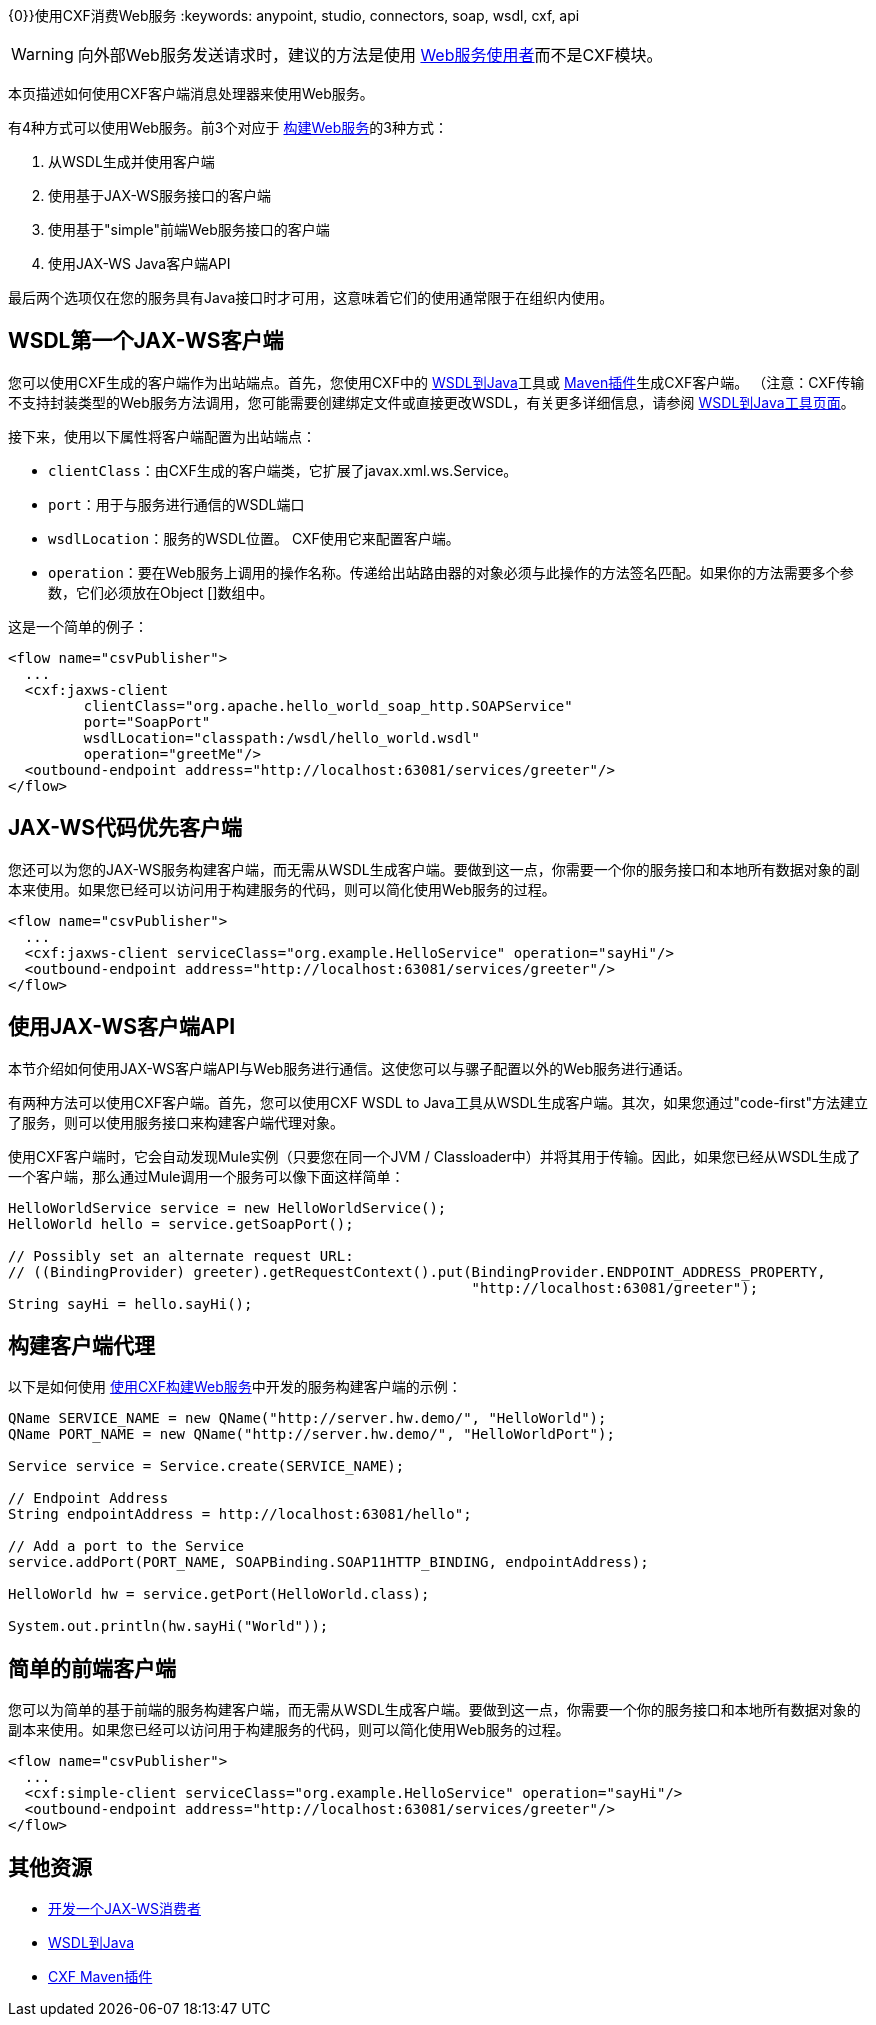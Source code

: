{0}}使用CXF消费Web服务
:keywords: anypoint, studio, connectors, soap, wsdl, cxf, api

[WARNING]
====
向外部Web服务发送请求时，建议的方法是使用 link:/mule-user-guide/v/3.7/web-service-consumer[Web服务使用者]而不是CXF模块。
====

本页描述如何使用CXF客户端消息处理器来使用Web服务。

有4种方式可以使用Web服务。前3个对应于 link:/mule-user-guide/v/3.7/building-web-services-with-cxf[构建Web服务]的3种方式：

. 从WSDL生成并使用客户端
. 使用基于JAX-WS服务接口的客户端
. 使用基于"simple"前端Web服务接口的客户端
. 使用JAX-WS Java客户端API

最后两个选项仅在您的服务具有Java接口时才可用，这意味着它们的使用通常限于在组织内使用。

==  WSDL第一个JAX-WS客户端

您可以使用CXF生成的客户端作为出站端点。首先，您使用CXF中的 link:http://cxf.apache.org/docs/wsdl-to-java.html[WSDL到Java]工具或 link:http://cxf.apache.org/docs/maven-cxf-codegen-plugin-wsdl-to-java.html[Maven插件]生成CXF客户端。 （注意：CXF传输不支持封装类型的Web服务方法调用，您可能需要创建绑定文件或直接更改WSDL，有关更多详细信息，请参阅 link:http://cxf.apache.org/docs/wsdl-to-java.html[WSDL到Java工具页面]。

接下来，使用以下属性将客户端配置为出站端点：

*  `clientClass`：由CXF生成的客户端类，它扩展了javax.xml.ws.Service。
*  `port`：用于与服务进行通信的WSDL端口
*  `wsdlLocation`：服务的WSDL位置。 CXF使用它来配置客户端。
*  `operation`：要在Web服务上调用的操作名称。传递给出站路由器的对象必须与此操作的方法签名匹配。如果你的方法需要多个参数，它们必须放在Object []数组中。

这是一个简单的例子：

[source, xml, linenums]
----
<flow name="csvPublisher">
  ...
  <cxf:jaxws-client
         clientClass="org.apache.hello_world_soap_http.SOAPService"
         port="SoapPort"
         wsdlLocation="classpath:/wsdl/hello_world.wsdl"
         operation="greetMe"/>
  <outbound-endpoint address="http://localhost:63081/services/greeter"/>
</flow>
----

==  JAX-WS代码优先客户端

您还可以为您的JAX-WS服务构建客户端，而无需从WSDL生成客户端。要做到这一点，你需要一个你的服务接口和本地所有数据对象的副本来使用。如果您已经可以访问用于构建服务的代码，则可以简化使用Web服务的过程。

[source, xml, linenums]
----
<flow name="csvPublisher">
  ...
  <cxf:jaxws-client serviceClass="org.example.HelloService" operation="sayHi"/>
  <outbound-endpoint address="http://localhost:63081/services/greeter"/>
</flow>
----

== 使用JAX-WS客户端API

本节介绍如何使用JAX-WS客户端API与Web服务进行通信。这使您可以与骡子配置以外的Web服务进行通话。

有两种方法可以使用CXF客户端。首先，您可以使用CXF WSDL to Java工具从WSDL生成客户端。其次，如果您通过"code-first"方法建立了服务，则可以使用服务接口来构建客户端代理对象。

使用CXF客户端时，它会自动发现Mule实例（只要您在同一个JVM / Classloader中）并将其用于传输。因此，如果您已经从WSDL生成了一个客户端，那么通过Mule调用一个服务可以像下面这样简单：

[source, code, linenums]
----
HelloWorldService service = new HelloWorldService();
HelloWorld hello = service.getSoapPort();

// Possibly set an alternate request URL:
// ((BindingProvider) greeter).getRequestContext().put(BindingProvider.ENDPOINT_ADDRESS_PROPERTY,
                                                       "http://localhost:63081/greeter");
String sayHi = hello.sayHi();
----

== 构建客户端代理

以下是如何使用 link:/mule-user-guide/v/3.7/building-web-services-with-cxf[使用CXF构建Web服务]中开发的服务构建客户端的示例：

[source, code, linenums]
----
QName SERVICE_NAME = new QName("http://server.hw.demo/", "HelloWorld");
QName PORT_NAME = new QName("http://server.hw.demo/", "HelloWorldPort");

Service service = Service.create(SERVICE_NAME);

// Endpoint Address
String endpointAddress = http://localhost:63081/hello";

// Add a port to the Service
service.addPort(PORT_NAME, SOAPBinding.SOAP11HTTP_BINDING, endpointAddress);

HelloWorld hw = service.getPort(HelloWorld.class);

System.out.println(hw.sayHi("World"));
----

== 简单的前端客户端

您可以为简单的基于前端的服务构建客户端，而无需从WSDL生成客户端。要做到这一点，你需要一个你的服务接口和本地所有数据对象的副本来使用。如果您已经可以访问用于构建服务的代码，则可以简化使用Web服务的过程。

[source, xml, linenums]
----
<flow name="csvPublisher">
  ...
  <cxf:simple-client serviceClass="org.example.HelloService" operation="sayHi"/>
  <outbound-endpoint address="http://localhost:63081/services/greeter"/>
</flow>
----

== 其他资源

*  link:http://cxf.apache.org/docs/developing-a-consumer.html[开发一个JAX-WS消费者]
*  link:http://cxf.apache.org/docs/wsdl-to-java.html[WSDL到Java]
*  link:http://cxf.apache.org/docs/maven-cxf-codegen-plugin-wsdl-to-java.html[CXF Maven插件]
